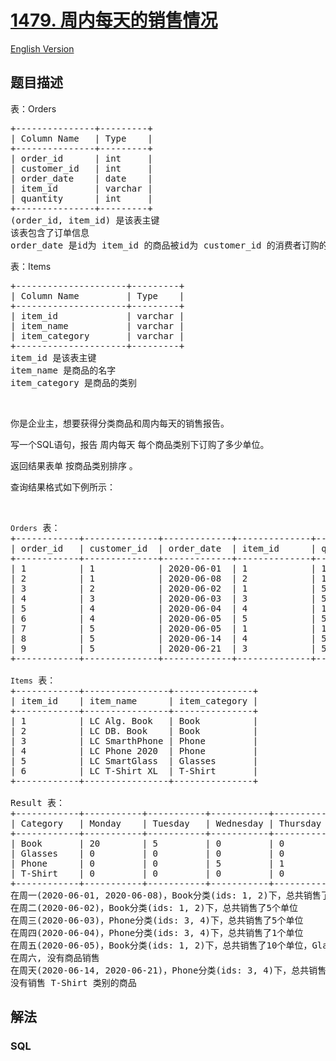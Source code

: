 * [[https://leetcode-cn.com/problems/sales-by-day-of-the-week][1479.
周内每天的销售情况]]
  :PROPERTIES:
  :CUSTOM_ID: 周内每天的销售情况
  :END:
[[./solution/1400-1499/1479.Sales by Day of the Week/README_EN.org][English
Version]]

** 题目描述
   :PROPERTIES:
   :CUSTOM_ID: 题目描述
   :END:

#+begin_html
  <!-- 这里写题目描述 -->
#+end_html

#+begin_html
  <p>
#+end_html

表：Orders

#+begin_html
  </p>
#+end_html

#+begin_html
  <pre>+---------------+---------+
  | Column Name   | Type    |
  +---------------+---------+
  | order_id      | int     |
  | customer_id   | int     |
  | order_date    | date    | 
  | item_id       | varchar |
  | quantity      | int     |
  +---------------+---------+
  (order_id, item_id) 是该表主键
  该表包含了订单信息
  order_date 是id为 item_id 的商品被id为 customer_id 的消费者订购的日期.</pre>
#+end_html

#+begin_html
  <p>
#+end_html

表：Items

#+begin_html
  </p>
#+end_html

#+begin_html
  <pre>+---------------------+---------+
  | Column Name         | Type    |
  +---------------------+---------+
  | item_id             | varchar |
  | item_name           | varchar |
  | item_category       | varchar |
  +---------------------+---------+
  item_id 是该表主键
  item_name 是商品的名字
  item_category&nbsp;是商品的类别
  </pre>
#+end_html

#+begin_html
  <p>
#+end_html

 

#+begin_html
  </p>
#+end_html

#+begin_html
  <p>
#+end_html

你是企业主，想要获得分类商品和周内每天的销售报告。

#+begin_html
  </p>
#+end_html

#+begin_html
  <p>
#+end_html

写一个SQL语句，报告 周内每天 每个商品类别下订购了多少单位。

#+begin_html
  </p>
#+end_html

#+begin_html
  <p>
#+end_html

返回结果表单 按商品类别排序 。

#+begin_html
  </p>
#+end_html

#+begin_html
  <p>
#+end_html

查询结果格式如下例所示：

#+begin_html
  </p>
#+end_html

#+begin_html
  <p>
#+end_html

 

#+begin_html
  </p>
#+end_html

#+begin_html
  <pre><code>Orders</code> 表：
  +------------+--------------+-------------+--------------+-------------+
  | order_id   | customer_id  | order_date  | item_id      | quantity    |
  +------------+--------------+-------------+--------------+-------------+
  | 1          | 1            | 2020-06-01  | 1            | 10          |
  | 2          | 1            | 2020-06-08  | 2            | 10          |
  | 3          | 2            | 2020-06-02  | 1            | 5           |
  | 4          | 3            | 2020-06-03  | 3            | 5           |
  | 5          | 4            | 2020-06-04  | 4            | 1           |
  | 6          | 4            | 2020-06-05  | 5            | 5           |
  | 7          | 5            | 2020-06-05  | 1            | 10          |
  | 8          | 5            | 2020-06-14  | 4            | 5           |
  | 9          | 5            | 2020-06-21  | 3            | 5           |
  +------------+--------------+-------------+--------------+-------------+

  <code>Items</code> 表：
  +------------+----------------+---------------+
  | item_id    | item_name      | item_category |
  +------------+----------------+---------------+
  | 1          | LC Alg. Book   | Book          |
  | 2          | LC DB. Book    | Book          |
  | 3          | LC SmarthPhone | Phone         |
  | 4          | LC Phone 2020  | Phone         |
  | 5          | LC SmartGlass  | Glasses       |
  | 6          | LC T-Shirt XL  | T-Shirt       |
  +------------+----------------+---------------+

  Result 表：
  +------------+-----------+-----------+-----------+-----------+-----------+-----------+-----------+
  | Category   | Monday    | Tuesday   | Wednesday | Thursday  | Friday    | Saturday  | Sunday    |
  +------------+-----------+-----------+-----------+-----------+-----------+-----------+-----------+
  | Book       | 20        | 5         | 0         | 0         | 10        | 0         | 0         |
  | Glasses    | 0         | 0         | 0         | 0         | 5         | 0         | 0         |
  | Phone      | 0         | 0         | 5         | 1         | 0         | 0         | 10        |
  | T-Shirt    | 0         | 0         | 0         | 0         | 0         | 0         | 0         |
  +------------+-----------+-----------+-----------+-----------+-----------+-----------+-----------+
  在周一(2020-06-01, 2020-06-08)，Book分类(ids: 1, 2)下，总共销售了20个单位(10 + 10)
  在周二(2020-06-02)，Book分类(ids: 1, 2)下，总共销售了5个单位
  在周三(2020-06-03)，Phone分类(ids: 3, 4)下，总共销售了5个单位
  在周四(2020-06-04)，Phone分类(ids: 3, 4)下，总共销售了1个单位
  在周五(2020-06-05)，Book分类(ids: 1, 2)下，总共销售了10个单位，Glasses分类(ids: 5)下，总共销售了5个单位
  在周六, 没有商品销售
  在周天(2020-06-14, 2020-06-21)，Phone分类(ids: 3, 4)下，总共销售了10个单位(5 + 5)
  没有销售 T-Shirt 类别的商品
  </pre>
#+end_html

** 解法
   :PROPERTIES:
   :CUSTOM_ID: 解法
   :END:

#+begin_html
  <!-- 这里可写通用的实现逻辑 -->
#+end_html

#+begin_html
  <!-- tabs:start -->
#+end_html

*** *SQL*
    :PROPERTIES:
    :CUSTOM_ID: sql
    :END:
#+begin_src sql
#+end_src

#+begin_html
  <!-- tabs:end -->
#+end_html
